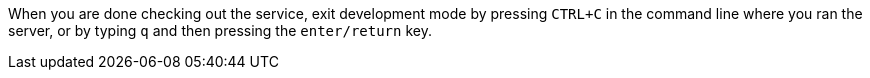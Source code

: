 When you are done checking out the service, exit development mode by pressing `CTRL+C` in the command line
where you ran the server, or by typing `q` and then pressing the `enter/return` key.
